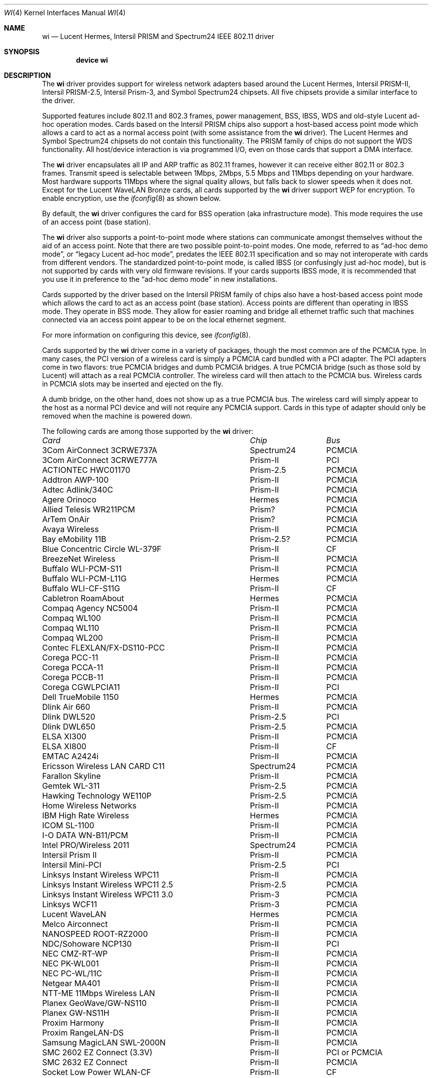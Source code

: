 .\" Copyright (c) 1997, 1998, 1999
.\"	Bill Paul <wpaul@ctr.columbia.edu>. All rights reserved.
.\"
.\" Redistribution and use in source and binary forms, with or without
.\" modification, are permitted provided that the following conditions
.\" are met:
.\" 1. Redistributions of source code must retain the above copyright
.\"    notice, this list of conditions and the following disclaimer.
.\" 2. Redistributions in binary form must reproduce the above copyright
.\"    notice, this list of conditions and the following disclaimer in the
.\"    documentation and/or other materials provided with the distribution.
.\" 3. All advertising materials mentioning features or use of this software
.\"    must display the following acknowledgement:
.\"	This product includes software developed by Bill Paul.
.\" 4. Neither the name of the author nor the names of any co-contributors
.\"    may be used to endorse or promote products derived from this software
.\"   without specific prior written permission.
.\"
.\" THIS SOFTWARE IS PROVIDED BY Bill Paul AND CONTRIBUTORS ``AS IS'' AND
.\" ANY EXPRESS OR IMPLIED WARRANTIES, INCLUDING, BUT NOT LIMITED TO, THE
.\" IMPLIED WARRANTIES OF MERCHANTABILITY AND FITNESS FOR A PARTICULAR PURPOSE
.\" ARE DISCLAIMED.  IN NO EVENT SHALL Bill Paul OR THE VOICES IN HIS HEAD
.\" BE LIABLE FOR ANY DIRECT, INDIRECT, INCIDENTAL, SPECIAL, EXEMPLARY, OR
.\" CONSEQUENTIAL DAMAGES (INCLUDING, BUT NOT LIMITED TO, PROCUREMENT OF
.\" SUBSTITUTE GOODS OR SERVICES; LOSS OF USE, DATA, OR PROFITS; OR BUSINESS
.\" INTERRUPTION) HOWEVER CAUSED AND ON ANY THEORY OF LIABILITY, WHETHER IN
.\" CONTRACT, STRICT LIABILITY, OR TORT (INCLUDING NEGLIGENCE OR OTHERWISE)
.\" ARISING IN ANY WAY OUT OF THE USE OF THIS SOFTWARE, EVEN IF ADVISED OF
.\" THE POSSIBILITY OF SUCH DAMAGE.
.\"
.\" $FreeBSD$
.\"	$OpenBSD: wi.4tbl,v 1.14 2002/04/29 19:53:50 jsyn Exp $
.\"
.Dd February 17, 2003
.Dt WI 4
.Os
.Sh NAME
.Nm wi
.Nd "Lucent Hermes, Intersil PRISM and Spectrum24 IEEE 802.11 driver"
.Sh SYNOPSIS
.Cd "device wi"
.Sh DESCRIPTION
The
.Nm
driver provides support for wireless network adapters based around
the Lucent Hermes, Intersil PRISM-II, Intersil PRISM-2.5, Intersil
Prism-3, and Symbol Spectrum24 chipsets.
All five chipsets provide a similar interface to the driver.
.Pp
Supported features include 802.11 and 802.3 frames, power management, BSS,
IBSS, WDS and old-style Lucent ad-hoc operation modes.
Cards based on the Intersil PRISM chips also support a host-based
access point mode which allows a card to act as a normal access point
(with some assistance from the
.Nm
driver).
The Lucent Hermes and Symbol Spectrum24 chipsets do not contain this
functionality.
The PRISM family of chips do not support the WDS functionality.
All host/device interaction is via programmed I/O, even on those cards
that support a DMA interface.
.Pp
The
.Nm
driver encapsulates all IP and ARP traffic as 802.11 frames, however
it can receive either 802.11 or 802.3 frames.
Transmit speed is selectable between 1Mbps, 2Mbps, 5.5 Mbps and 11Mbps
depending on your hardware.
Most hardware supports 11Mbps where the signal quality allows, but
falls back to slower speeds when it does not.
Except for the Lucent WaveLAN Bronze cards, all cards supported by the
.Nm
driver support WEP for encryption.
To enable encryption, use the
.Xr ifconfig 8
as shown below.
.Pp
By default, the
.Nm
driver configures the card for BSS operation (aka infrastructure
mode).
This mode requires the use of an access point (base station).
.Pp
The
.Nm
driver also supports a point-to-point mode
where stations can communicate amongst themselves without the
aid of an access point.
Note that there are two possible point-to-point modes.
One mode, referred to as
.Dq "ad-hoc demo mode" ,
or
.Dq "legacy Lucent ad-hoc mode" ,
predates the IEEE 802.11 specification and so may not interoperate
with cards from different vendors.
The standardized point-to-point mode, is called IBSS (or confusingly
just ad-hoc mode), but is not supported by cards with very old
firmware revisions.
If your cards supports IBSS mode, it is recommended that you use it in
preference to the
.Dq "ad-hoc demo mode"
in new installations.
.Pp
Cards supported by the driver based on the Intersil PRISM family of chips also
have a host-based access point mode which allows the card to
act as an access point (base station).
Access points are different than operating in IBSS mode.
They operate in BSS mode.
They allow for easier roaming and bridge all ethernet traffic such
that machines connected via an access point appear to be on the local
ethernet segment.
.Pp
For more information on configuring this device, see
.Xr ifconfig 8 .
.Pp
Cards supported by the
.Nm
driver come in a variety of packages, though the most common
are of the PCMCIA type.
In many cases, the PCI version of a wireless card is simply
a PCMCIA card bundled with a PCI adapter.
The PCI adapters come in two flavors: true PCMCIA bridges and
dumb PCMCIA bridges.
A true PCMCIA bridge (such as those sold by Lucent) will attach
as a real PCMCIA controller.
The wireless card will then attach to the PCMCIA bus.
Wireless cards in PCMCIA slots may be inserted and ejected on the fly.
.Pp
A dumb bridge, on the other hand, does not show up as a true PCMCIA bus.
The wireless card will simply appear to the host as a normal PCI
device and will not require any PCMCIA support.
Cards in this type of adapter should only be removed when the
machine is powered down.
.Pp
The following cards are among those supported by the
.Nm
driver:
.Pp
.Bl -column -compact "Linksys Instant Wireless WPC11 2.5" "Spectrum24" "PCI or PCMCIA"
.Em "Card	Chip	Bus"
3Com AirConnect 3CRWE737A	Spectrum24	PCMCIA
3Com AirConnect 3CRWE777A	Prism-II	PCI
ACTIONTEC HWC01170	Prism-2.5	PCMCIA
Addtron AWP-100	Prism-II	PCMCIA
Adtec Adlink/340C	Prism-II	PCMCIA
Agere Orinoco	Hermes	PCMCIA
Allied Telesis WR211PCM	Prism?	PCMCIA
ArTem OnAir	Prism?	PCMCIA
Avaya Wireless	Prism-II	PCMCIA
Bay eMobility 11B	Prism-2.5?	PCMCIA
Blue Concentric Circle WL-379F	Prism-II	CF
BreezeNet Wireless	Prism-II	PCMCIA
Buffalo WLI-PCM-S11	Prism-II	PCMCIA
Buffalo WLI-PCM-L11G	Hermes	PCMCIA
Buffalo WLI-CF-S11G	Prism-II	CF
Cabletron RoamAbout	Hermes	PCMCIA
Compaq Agency NC5004	Prism-II	PCMCIA
Compaq WL100	Prism-II	PCMCIA
Compaq WL110	Prism-II	PCMCIA
Compaq WL200	Prism-II	PCMCIA
Contec FLEXLAN/FX-DS110-PCC	Prism-II	PCMCIA
Corega PCC-11	Prism-II	PCMCIA
Corega PCCA-11	Prism-II	PCMCIA
Corega PCCB-11	Prism-II	PCMCIA
Corega CGWLPCIA11	Prism-II	PCI
Dell TrueMobile 1150	Hermes	PCMCIA
Dlink Air 660	Prism-II	PCMCIA
Dlink DWL520	Prism-2.5	PCI
Dlink DWL650	Prism-2.5	PCMCIA
ELSA XI300	Prism-II	PCMCIA
ELSA XI800	Prism-II	CF
EMTAC A2424i	Prism-II	PCMCIA
Ericsson Wireless LAN CARD C11	Spectrum24	PCMCIA
Farallon Skyline	Prism-II	PCMCIA
Gemtek WL-311	Prism-2.5	PCMCIA
Hawking Technology WE110P	Prism-2.5	PCMCIA
Home Wireless Networks	Prism-II	PCMCIA
IBM High Rate Wireless	Hermes	PCMCIA
ICOM SL-1100	Prism-II	PCMCIA
I-O DATA WN-B11/PCM	Prism-II	PCMCIA
Intel PRO/Wireless 2011	Spectrum24	PCMCIA
Intersil Prism II	Prism-II	PCMCIA
Intersil Mini-PCI	Prism-2.5	PCI
Linksys Instant Wireless WPC11	Prism-II	PCMCIA
Linksys Instant Wireless WPC11 2.5	Prism-2.5	PCMCIA
Linksys Instant Wireless WPC11 3.0	Prism-3	PCMCIA
Linksys WCF11	Prism-3	PCMCIA
Lucent WaveLAN	Hermes	PCMCIA
Melco Airconnect	Prism-II	PCMCIA
NANOSPEED ROOT-RZ2000	Prism-II	PCMCIA
NDC/Sohoware NCP130	Prism-II	PCI
NEC CMZ-RT-WP	Prism-II	PCMCIA
NEC PK-WL001	Prism-II	PCMCIA
NEC PC-WL/11C	Prism-II	PCMCIA
Netgear MA401	Prism-II	PCMCIA
NTT-ME 11Mbps Wireless LAN	Prism-II	PCMCIA
Planex GeoWave/GW-NS110	Prism-II	PCMCIA
Planex GW-NS11H	Prism-II	PCMCIA
Proxim Harmony	Prism-II	PCMCIA
Proxim RangeLAN-DS	Prism-II	PCMCIA
Samsung MagicLAN SWL-2000N	Prism-II	PCMCIA
SMC 2602 EZ Connect (3.3V)	Prism-II	PCI or PCMCIA
SMC 2632 EZ Connect	Prism-II	PCMCIA
Socket Low Power WLAN-CF	Prism-II	CF
Sony PCWA-C100	Lucent	PCMCIA
Symbol Spectrum24	Spectrum24	PCMCIA
Symbol LA-4100	Spectrum24	CF
TDK LAK-CD011WL	Prism-II	PCMCIA
Toshiba Wireless LAN Card	Prism-II	PCMCIA
U.S. Robotics Wireless Card 2410	Prism-II	PCMCIA
YIS TWL-11B	Prism-II	PCMCIA
.El
.Pp
Several vendors sell PCI adapters built around the PLX Technology 9050
or 9052 chip.
The following such adapters are supported or expected to work:
.Pp
.Bl -tag -compact
.It 3Com AirConnect 3CRWE777A (3.3V)
.It Belkin F5D6000 (a rebadged WL11000P)
.It Eumitcom WL11000P
.It Global Sun Technology GL24110P (untested)
.It Global Sun Technology GL24110P02
.It LinkSys WDT11 (a rebadged GL24110P02)
.It Netgear MA301
.It US Robotics 2415 (rebadged WL11000P)
.It Wisecom Wireless LAN PCI Adapter
.El
.Sh EXAMPLES
Join an existing BSS network (ie: connect to an access point):
.Pp
.Dl "ifconfig wi0 inet 192.168.0.20 netmask 0xffffff00"
.Pp
Join a specific BSS network with network name
.Dq Li my_net :
.Pp
.Dl "ifconfig wi0 inet 192.168.0.20 netmask 0xffffff00 ssid my_net"
.Pp
Join a specific BSS network with WEP encryption:
.Bd -literal -offset indent
ifconfig wi0 inet 192.168.0.20 netmask 0xffffff00 ssid my_net \e
	wepmode on wepkey 0x8736639624
.Ed
.Pp
Join a Lucent legacy demo ad-hoc network with network name
.Dq Li my_net :
.Bd -literal -offset indent
ifconfig wi0 inet 192.168.0.20 netmask 0xffffff00 ssid my_net \e
	media DS/11Mbps mediaopt adhoc,link0
.Ed
.Pp
Join/create an IBSS network with network name
.Dq Li my_net :
.Bd -literal -offset indent
ifconfig wi0 inet 192.168.0.22 netmask 0xffffff00 ssid my_net \e
	media DS/11Mbps mediaopt adhoc
.Ed
.Pp
Create a host-based access point (Prism only):
.Bd -literal -offset indent
ifconfig wi0 inet 192.168.0.10 netmask 0xffffff00 ssid my_ap \e
	media DS/11Mbps mediaopt hostap
.Ed
.Pp
Create a host-based access point with WEP enabled (Prism only):
.Bd -literal -offset indent
ifconfig wi0 inet 192.168.0.10 netmask 0xffffff00 ssid my_ap \e
	wepmode on wepkey 0x1234567890 media DS/11Mbps mediaopt hostap
.Ed
.Pp
Create a host-based wireless bridge to fxp0 (Prism only):
.Bd -literal -offset indent
Add BRIDGE to the kernel config.
ifconfig wi0 inet up ssid my_ap media DS/11Mbps mediaopt hostap
sysctl net.link.ether.bridge=1
sysctl net.link.ether.bridge_cfg="wi0 fxp0"
sysctl net.inet.ip.forwarding=1
.Ed
.Pp
This will give you the same functionality as an access point.
.Sh DIAGNOSTICS
.Bl -diag
.It "wi%d: init failed"
The WaveLAN card failed to come ready after an initialization command
was issued.
.It "wi%d: failed to allocate %d bytes on NIC"
The driver was unable to allocate memory for transmit frames in the
NIC's on-board RAM.
This can also be an indication of an incorrectly configured interrupt.
.It "wi%d: device timeout"
The WaveLAN failed to generate an interrupt to acknowledge a transmit
command.
.El
.Sh SEE ALSO
.Xr an 4 ,
.Xr arp 4 ,
.Xr card 4 ,
.Xr cbb 4 ,
.Xr pccard 4 ,
.Xr pcic 4 ,
.Xr netintro 4 ,
.Xr ifconfig 8 ,
.Xr wicontrol 8
.Rs
.%T HCF Light programming specification
.%O http://www.wavelan.com
.Re
.Sh HISTORY
The
.Nm
device driver first appeared in
.Fx 3.0 .
.Sh AUTHORS
The
.Nm
driver was written by
.An Bill Paul Aq wpaul@ctr.columbia.edu .
This man page comes from
.Ox .
.Sh CAVEATS
Different regulatory domains have different default channels for adhoc
mode.
See
.Xr ifconfig 8
for information on how to change the channel.
See
.Xr wicontrol 8
for information on different regulatory domains.
.Pp
The Intersil Prism family of chips' host-based access point mode has
bugs for station firmware versions prior to 0.8.3.
The driver currently precludes hostap functionality older station
firmware.
The best version of the station firmware for the Prism family of chips
seems to be 1.4.9.
Some users of Prism 2 and 2.5 based cards report that station firmware
version 1.3.4 works better for them in hostap than 1.4.9.
Older versions of the Prism station firmware have a number of issues
with hostap mode.
The IBSS/adhoc mode appears to work well on station firmware 1.3.1 and
later.
The IBSS/adhoc mode appears to have problems for some people with
older versions of station firmware.
.Pp
Lucent cards prior to firmware version 6.0.4 do not support IBSS
mode.
These cards support only the pre 802.11 mode known as
.Dq "demo ad-hoc mode"
which doesn't interoperate with stations in IBSS mode.
.Pp
.Sh BUGS
Not all the new messages are documented here, and many of them are
indications of transient errors that are not indications of serious
problems.
.Pp
WL200 PCI wireless cards are based on a Cirrus Logic CL-PD6729 bridge
chips glued to an intersil prism2 pcmcia chipset w/o the PC Card
form factor being present.
These chips are special and require special care to use properly.
One must set hw.pcic.pd6729_intr_path="2" in
.Pa /boot/loader.conf .
This tells the pccard system to use PCI interrupts for this odd beast.
It is not possible to know automatically which kind of interrupts to use.
OLDCARD devices (pcic and card) support this device.
NEWCARD devices (cbb and pccard) do not support it at this time.
